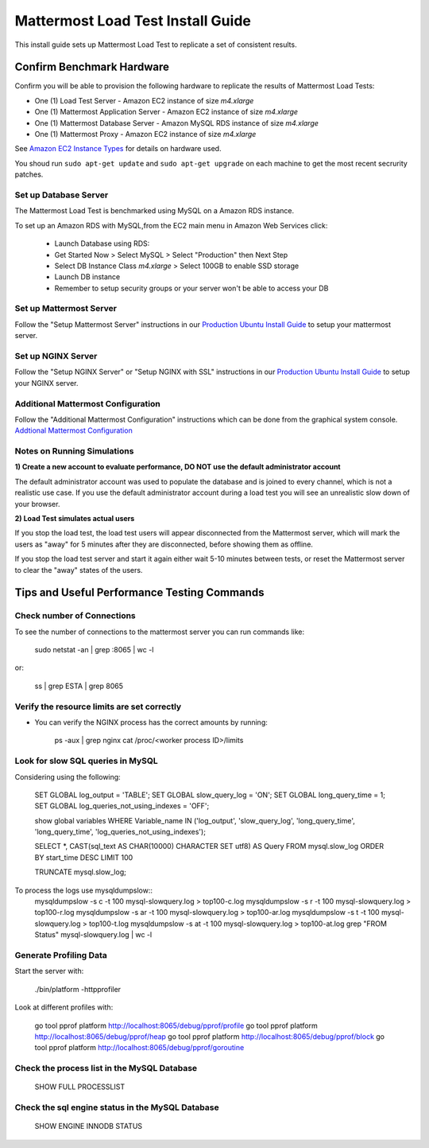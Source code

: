 ..  _prod-ubuntu:

===============================================
Mattermost Load Test Install Guide
===============================================

This install guide sets up Mattermost Load Test to replicate a set of consistent results.

Confirm Benchmark Hardware
============================================

Confirm you will be able to provision the following hardware to replicate the results of Mattermost Load Tests: 

- One (1) Load Test Server - Amazon EC2 instance of size `m4.xlarge`
- One (1) Mattermost Application Server - Amazon EC2 instance of size `m4.xlarge`
- One (1) Mattermost Database Server - Amazon MySQL RDS instance of size `m4.xlarge`
- One (1) Mattermost Proxy - Amazon EC2 instance of size `m4.xlarge`

See `Amazon EC2 Instance Types <https://aws.amazon.com/ec2/instance-types/>`_ for details on hardware used. 

You shoud run ``sudo apt-get update`` and ``sudo apt-get upgrade`` on each machine to get the most recent secrurity patches.

Set up Database Server
----------------------

The Mattermost Load Test is benchmarked using MySQL on a Amazon RDS instance. 

To set up an Amazon RDS with MySQL,from the EC2 main menu in Amazon Web Services click: 

   - Launch Database using RDS: 
   - Get Started Now > Select MySQL > Select "Production" then Next Step 
   - Select DB Instance Class `m4.xlarge` > Select 100GB to enable SSD storage 
   - Launch DB instance
   - Remember to setup security groups or your server won't be able to access your DB

Set up Mattermost Server
------------------------

Follow the "Setup Mattermost Server" instructions in our `Production Ubuntu Install Guide <https://docs.mattermost.com/install/prod-ubuntu.html#set-up-mattermost-server>`_ to setup your mattermost server.

Set up NGINX Server
-------------------

Follow the "Setup NGINX Server" or "Setup NGINX with SSL" instructions in our `Production Ubuntu Install Guide <https://docs.mattermost.com/install/prod-ubuntu.html#set-up-nginx-server>`_ to setup your NGINX server.

Additional Mattermost Configuration
-------------------------------------

Follow the "Additional Mattermost Configuration" instructions which can be done from the graphical system console. `Addtional Mattermost Configuration <https://docs.mattermost.com/install/prod-ubuntu.html#test-setup-and-configure-mattermost-server>`_

Notes on Running Simulations
-------------------------------------

**1) Create a new account to evaluate performance, DO NOT use the default administrator account**

The default administrator account was used to populate the database and is joined to every channel, which is not a realistic use case. If you use the default administrator account during a load test you will see an unrealistic slow down of your browser. 

**2) Load Test simulates actual users**

If you stop the load test, the load test users will appear disconnected from the Mattermost server, which will mark the users as "away" for 5 minutes after they are disconnected, before showing them as offline. 

If you stop the load test server and start it again either wait 5-10 minutes between tests, or reset the Mattermost server to clear the "away" states of the users. 


Tips and Useful Performance Testing Commands
===============================================

Check number of Connections
--------------------------------------------------

To see the number of connections to the mattermost server you can run commands like:

   sudo netstat -an | grep :8065 | wc -l

or:

   ss | grep ESTA | grep 8065


Verify the resource limits are set correctly
---------------------------------------------

- You can verify the NGINX process has the correct amounts by running:

    ps -aux | grep nginx
    cat /proc/<worker process ID>/limits


Look for slow SQL queries in MySQL
--------------------------------------------------

Considering using the following: 

   SET GLOBAL log_output = 'TABLE';
   SET GLOBAL slow_query_log = 'ON'; 
   SET GLOBAL long_query_time = 1;
   SET GLOBAL log_queries_not_using_indexes = 'OFF';

   show global variables WHERE Variable_name IN ('log_output', 'slow_query_log', 'long_query_time', 'long_query_time', 'log_queries_not_using_indexes');

   SELECT *, CAST(sql_text AS CHAR(10000) CHARACTER SET utf8) AS Query FROM mysql.slow_log ORDER BY start_time DESC LIMIT 100 

   TRUNCATE mysql.slow_log; 


To process the logs use mysqldumpslow::
 mysqldumpslow -s c -t 100 mysql-slowquery.log > top100-c.log
 mysqldumpslow -s r -t 100 mysql-slowquery.log > top100-r.log
 mysqldumpslow -s ar -t 100 mysql-slowquery.log > top100-ar.log
 mysqldumpslow -s t -t 100 mysql-slowquery.log > top100-t.log
 mysqldumpslow -s at -t 100 mysql-slowquery.log > top100-at.log
 grep "FROM Status" mysql-slowquery.log | wc -l

Generate Profiling Data
--------------------------------------------------

Start the server with: 

   ./bin/platform -httpprofiler


Look at different profiles with:

   go tool pprof platform http://localhost:8065/debug/pprof/profile
   go tool pprof platform http://localhost:8065/debug/pprof/heap
   go tool pprof platform http://localhost:8065/debug/pprof/block
   go tool pprof platform http://localhost:8065/debug/pprof/goroutine

Check the process list in the MySQL Database
--------------------------------------------------

   SHOW FULL PROCESSLIST



Check the sql engine status in the MySQL Database
--------------------------------------------------

   SHOW ENGINE INNODB STATUS

